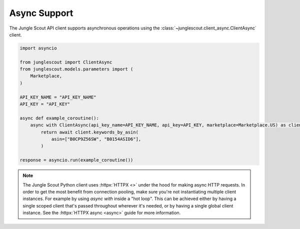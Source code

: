 #############
Async Support
#############

The Jungle Scout API client supports asynchronous operations using the :class:`~junglescout.client_async.ClientAsync`
client.

.. code-block:: python

    import asyncio

    from junglescout import ClientAsync
    from junglescout.models.parameters import (
        Marketplace,
    )

    API_KEY_NAME = "API_KEY_NAME"
    API_KEY = "API_KEY"

    async def example_coroutine():
        async with ClientAsync(api_key_name=API_KEY_NAME, api_key=API_KEY, marketplace=Marketplace.US) as client:
            return await client.keywords_by_asin(
                asin=["B0CP9Z56SW", "B0154ASID6"],
            )

    response = asyncio.run(example_coroutine())

.. note::
    The Jungle Scout Python client uses :httpx:`HTTPX <>` under the hood for making async HTTP requests. In order to get
    the most benefit from connection pooling, make sure you're not instantiating multiple client instances. For
    example by using `async with` inside a "hot loop". This can be achieved either by having a single scoped client
    that's passed throughout wherever it's needed, or by having a single global client instance. See the
    :httpx:`HTTPX async <async>` guide for more information.

